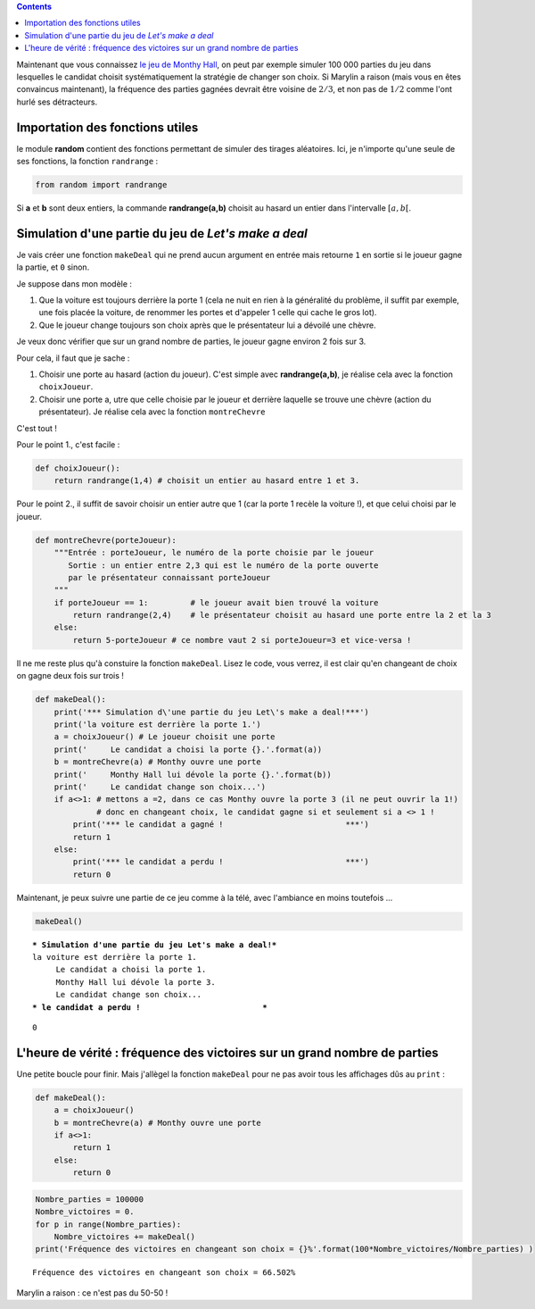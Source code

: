 .. title: Le jeu de Monthy Hall 2/2
.. slug: le-jeu-de-monthy-hall-22
.. date: 2016-03-07 10:03:07 UTC+01:00
.. tags: probabilités
.. category: 
.. link: 
.. description: 
.. type: text


.. class:: alert alert-info pull-right
.. contents::                                                       


Maintenant que vous connaissez `le jeu de Monthy Hall <link://slug/le-jeu-de-monthy-hall-12>`_, on peut par
exemple simuler 100 000 parties du jeu dans lesquelles le candidat
choisit systématiquement la stratégie de changer son choix. Si Marylin a
raison (mais vous en êtes convaincus maintenant), la fréquence des
parties gagnées devrait être voisine de :math:`2/3`, et non pas de
:math:`1/2` comme l'ont hurlé ses détracteurs.


.. raw:: html

 <!--TEASER_END -->

Importation des fonctions utiles
--------------------------------

le module **random** contient des fonctions permettant de simuler des
tirages aléatoires. Ici, je n'importe qu'une seule de ses fonctions, la
fonction :math:`\texttt{randrange}` :

.. code:: python

    from random import randrange

Si **a** et **b** sont deux entiers, la commande **randrange(a,b)**
choisit au hasard un entier dans l'intervalle :math:`[a,b[`.

Simulation d'une partie du jeu de *Let's make a deal*
-----------------------------------------------------

Je vais créer une fonction :math:`\texttt{makeDeal}` qui ne prend aucun
argument en entrée mais retourne :math:`\texttt{1}` en sortie si le
joueur gagne la partie, et :math:`\texttt{0}` sinon.

Je suppose dans mon modèle :

1. Que la voiture est toujours derrière la porte 1 (cela ne nuit en rien
   à la généralité du problème, il suffit par exemple, une fois placée
   la voiture, de renommer les portes et d'appeler 1 celle qui cache le
   gros lot).

2. Que le joueur change toujours son choix après que le présentateur lui
   a dévoilé une chèvre.

Je veux donc vérifier que sur un grand nombre de parties, le joueur
gagne environ 2 fois sur 3.

Pour cela, il faut que je sache :

1. Choisir une porte au hasard (action du joueur). C'est simple avec
   **randrange(a,b)**, je réalise cela avec la fonction
   :math:`\texttt{choixJoueur}`.
2. Choisir une porte a, utre que celle choisie par le joueur et derrière
   laquelle se trouve une chèvre (action du présentateur). Je réalise
   cela avec la fonction :math:`\texttt{montreChevre}`

C'est tout !

Pour le point 1., c'est facile :

.. code:: python

    def choixJoueur():
        return randrange(1,4) # choisit un entier au hasard entre 1 et 3.

Pour le point 2., il suffit de savoir choisir un entier autre que 1 (car
la porte 1 recèle la voiture !), et que celui choisi par le joueur.

.. code:: python

    def montreChevre(porteJoueur):
        """Entrée : porteJoueur, le numéro de la porte choisie par le joueur
           Sortie : un entier entre 2,3 qui est le numéro de la porte ouverte
           par le présentateur connaissant porteJoueur
        """
        if porteJoueur == 1:         # le joueur avait bien trouvé la voiture
            return randrange(2,4)    # le présentateur choisit au hasard une porte entre la 2 et la 3
        else:
            return 5-porteJoueur # ce nombre vaut 2 si porteJoueur=3 et vice-versa !

Il ne me reste plus qu'à constuire la fonction
:math:`\texttt{makeDeal}`. Lisez le code, vous verrez, il est clair
qu'en changeant de choix on gagne deux fois sur trois !

.. code:: python

    def makeDeal():
        print('*** Simulation d\'une partie du jeu Let\'s make a deal!***')
        print('la voiture est derrière la porte 1.')
        a = choixJoueur() # Le joueur choisit une porte
        print('     Le candidat a choisi la porte {}.'.format(a))
        b = montreChevre(a) # Monthy ouvre une porte
        print('     Monthy Hall lui dévole la porte {}.'.format(b))
        print('     Le candidat change son choix...')
        if a<>1: # mettons a =2, dans ce cas Monthy ouvre la porte 3 (il ne peut ouvrir la 1!)
                 # donc en changeant choix, le candidat gagne si et seulement si a <> 1 !
            print('*** le candidat a gagné !                          ***')
            return 1
        else:
            print('*** le candidat a perdu !                          ***')
            return 0

Maintenant, je peux suivre une partie de ce jeu comme à la télé, avec
l'ambiance en moins toutefois ...

.. code:: python

    makeDeal()


.. parsed-literal::

    *** Simulation d'une partie du jeu Let's make a deal!***
    la voiture est derrière la porte 1.
         Le candidat a choisi la porte 1.
         Monthy Hall lui dévole la porte 3.
         Le candidat change son choix...
    *** le candidat a perdu !                          ***




.. parsed-literal::

    0



L'heure de vérité : fréquence des victoires sur un grand nombre de parties
--------------------------------------------------------------------------

Une petite boucle pour finir. Mais j'allègel la fonction
:math:`\texttt{makeDeal}` pour ne pas avoir tous les affichages dûs au
:math:`\texttt{print}` :

.. code:: python

    def makeDeal():
        a = choixJoueur() 
        b = montreChevre(a) # Monthy ouvre une porte
        if a<>1: 
            return 1
        else:
            return 0

.. code:: python

    Nombre_parties = 100000
    Nombre_victoires = 0.
    for p in range(Nombre_parties):
        Nombre_victoires += makeDeal()
    print('Fréquence des victoires en changeant son choix = {}%'.format(100*Nombre_victoires/Nombre_parties) )



.. parsed-literal::

    Fréquence des victoires en changeant son choix = 66.502%


Marylin a raison : ce n'est pas du 50-50 !
